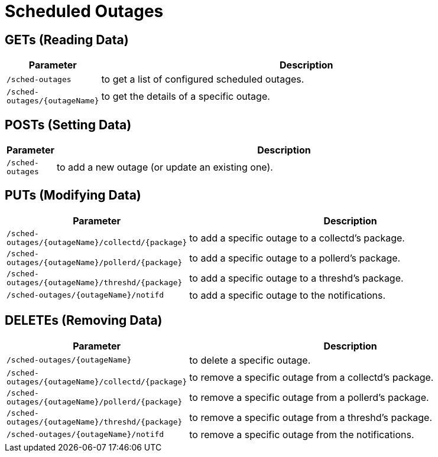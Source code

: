 
= Scheduled Outages

== GETs (Reading Data)

[options="header", cols="1,10"]
|===
| Parameter                     | Description
| `/sched-outages`              | to get a list of configured scheduled outages.
| `/sched-outages/{outageName}` | to get the details of a specific outage.
|===

== POSTs (Setting Data)

[options="header", cols="1,10"]
|===
| Parameter        | Description
| `/sched-outages` | to add a new outage (or update an existing one).
|===

== PUTs (Modifying Data)

[options="header", cols="1,10"]
|===
| Parameter                                        | Description
| `/sched-outages/{outageName}/collectd/{package}` | to add a specific outage to a collectd's package.
| `/sched-outages/{outageName}/pollerd/{package}`  | to add a specific outage to a pollerd's package.
| `/sched-outages/{outageName}/threshd/{package}`  | to add a specific outage to a threshd's package.
| `/sched-outages/{outageName}/notifd`             | to add a specific outage to the notifications.
|===

== DELETEs (Removing Data)

[options="header", cols="1,10"]
|===
| Parameter                                        | Description
| `/sched-outages/{outageName}`                    | to delete a specific outage.
| `/sched-outages/{outageName}/collectd/{package}` | to remove a specific outage from a collectd's package.
| `/sched-outages/{outageName}/pollerd/{package}`  | to remove a specific outage from a pollerd's package.
| `/sched-outages/{outageName}/threshd/{package}`  | to remove a specific outage from a threshd's package.
| `/sched-outages/{outageName}/notifd`             | to remove a specific outage from the notifications.
|===
